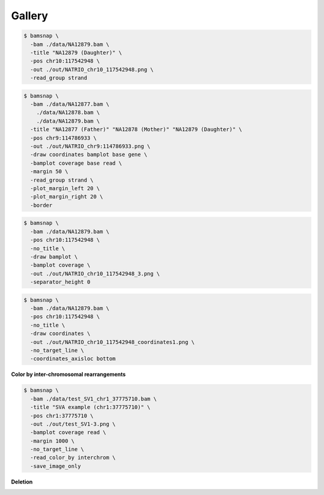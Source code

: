 Gallery
=======

.. image:: https://raw.githubusercontent.com/parklab/bamsnap/master/tests/out/NATRIO_chr10_117542948.png
   :width: 100 %

.. code:: console

  $ bamsnap \
    -bam ./data/NA12879.bam \
    -title "NA12879 (Daughter)" \
    -pos chr10:117542948 \
    -out ./out/NATRIO_chr10_117542948.png \
    -read_group strand

.. image:: https://raw.githubusercontent.com/parklab/bamsnap/master/tests/out/NATRIO_chr9_114786933.png
   :width: 100 %

.. code:: console

  $ bamsnap \
    -bam ./data/NA12877.bam \
      ./data/NA12878.bam \
      ./data/NA12879.bam \
    -title "NA12877 (Father)" "NA12878 (Mother)" "NA12879 (Daughter)" \
    -pos chr9:114786933 \
    -out ./out/NATRIO_chr9:114786933.png \
    -draw coordinates bamplot base gene \
    -bamplot coverage base read \
    -margin 50 \
    -read_group strand \
    -plot_margin_left 20 \
    -plot_margin_right 20 \
    -border


.. image:: ../tests/out/NATRIO_chr10_117542948_3.png
   :width: 100 %

.. code:: console

  $ bamsnap \
    -bam ./data/NA12879.bam \
    -pos chr10:117542948 \
    -no_title \
    -draw bamplot \
    -bamplot coverage \
    -out ./out/NATRIO_chr10_117542948_3.png \
    -separator_height 0



.. image:: ../tests/out/NATRIO_chr10_117542948_coordinates1.png
   :width: 100 %

.. code:: console

  $ bamsnap \
    -bam ./data/NA12879.bam \
    -pos chr10:117542948 \
    -no_title \
    -draw coordinates \
    -out ./out/NATRIO_chr10_117542948_coordinates1.png \
    -no_target_line \
    -coordinates_axisloc bottom

**Color by inter-chromosomal rearrangements**

.. image:: ../tests/out/test_SV1-3.png
   :width: 100 %

.. code:: console

  $ bamsnap \
    -bam ./data/test_SV1_chr1_37775710.bam \
    -title "SVA example (chr1:37775710)" \
    -pos chr1:37775710 \
    -out ./out/test_SV1-3.png \
    -bamplot coverage read \
    -margin 1000 \
    -no_target_line \
    -read_color_by interchrom \
    -save_image_only

**Deletion**

.. image:: ../tests/out/test_DEL_1.png
   :width: 100 %

.. code-block:: console
   :linenos:

   $ bamsnap \
      -bam ./data/test_DEL_4_180097876_180097877.bam \
      -pos 4:180097878-180098507 \
      -margin 1000 \
      -title deletion \
      -out ./out/test_DEL_1.png \
      -refversion hg19 \
      -show_soft_clipped \
      -read_color_by interchrom \
      -save_image_only


.. image:: ../tests/out/test_DEL_chr12_2.png
   :width: 100 %

.. code-block:: console
   :linenos:

   $ bamsnap \
      -bam ./data/test_DEL_chr12_47977510_F.bam ./data/test_DEL_chr12_47977510_M.bam ./data/test_DEL_chr12_47977510_P.bam \
      -vcf ./data/test_DEL_chr12_47977510.vcf \
      -margin 1000 \
      -title "Father" "Mother" "Child" \
      -out ./out/test_DEL_chr12_2.png \
      -show_soft_clipped \
      -read_color_by interchrom \
      -read_group strand \
      -save_image_only